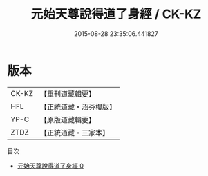 #+TITLE: 元始天尊說得道了身經 / CK-KZ

#+DATE: 2015-08-28 23:35:06.441827
* 版本
 |     CK-KZ|【重刊道藏輯要】|
 |       HFL|【正統道藏・涵芬樓版】|
 |      YP-C|【原版道藏輯要】|
 |      ZTDZ|【正統道藏・三家本】|
目次
 - [[file:KR5a0025_000.txt][元始天尊說得道了身經 0]]

